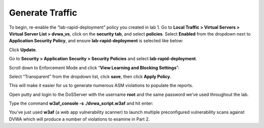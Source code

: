Generate Traffic
------------------------

To begin, re-enable the “lab-rapid-deployment” policy you created in lab
1. Go to **Local Traffic > Virtual Servers > Virtual Server List >
dvwa\_vs**, click on the **security tab**, and select **policies**.
Select **Enabled** from the dropdown next to **Application Security
Policy**, and ensure **lab-rapid-deployment** is selected like below:

.. image:: /_static/class2/image77.tiff

Click **Update**.

Go to **Security > Application Security > Security Policies** and select
**lab-rapid-deployment**.

Scroll down to Enforcement Mode and click “\ **View Learning and
Blocking Settings**\ ”:

.. image:: /_static/class2/image78.tiff

Select “Transparent” from the dropdown list, click **save**, then click
**Apply Policy**.

.. image:: /_static/class2/image79.tiff

This will make it easier for us to generate numerous ASM violations to
populate the reports.

Open putty and login to the DoSServer with the username **root** and the
same password we’ve used throughout the lab.

Type the command **w3af\_console -s ./dvwa\_script.w3af** and hit enter:

.. image:: /_static/class2/image80.tiff

You’ve just used **w3af** (a web app vulnerability scanner) to launch
multiple preconfigured vulnerability scans against DVWA which will
produce a number of violations to examine in Part 2.
